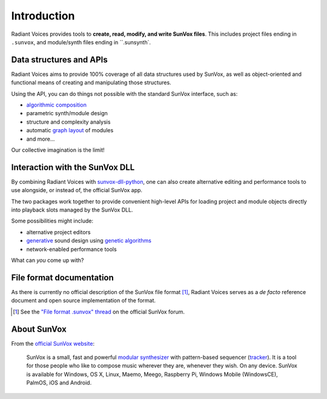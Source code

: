 Introduction
============

Radiant Voices provides tools to
**create, read, modify, and write SunVox files**.
This includes project files ending in ``.sunvox``,
and module/synth files ending in ``.sunsynth`.


Data structures and APIs
------------------------

Radiant Voices aims to provide 100% coverage of
all data structures used by SunVox,
as well as object-oriented and functional means
of creating and manipulating those structures.

Using the API, you can do things not possible
with the standard SunVox interface, such as:

- `algorithmic composition`_
- parametric synth/module design
- structure and complexity analysis
- automatic `graph layout`_ of modules
- and more...

Our collective imagination is the limit!

..  _algorithmic composition:
    https://en.wikipedia.org/wiki/Algorithmic_composition

..  _graph layout:
    https://en.wikipedia.org/wiki/Graph_drawing


Interaction with the SunVox DLL
-------------------------------

By combining Radiant Voices with sunvox-dll-python_,
one can also create alternative editing and performance tools
to use alongside, or instead of, the official SunVox app.

The two packages work together to provide convenient high-level
APIs for loading project and module objects directly into
playback slots managed by the SunVox DLL.

Some possibilities might include:

- alternative project editors
- generative_ sound design using `genetic algorithms`_
- network-enabled performance tools

What can *you* come up with?

..  _sunvox-dll-python:
    https://sunvox-dll-python.readthedocs.io/

..  _generative:
    https://en.wikipedia.org/wiki/Generative_Design

..  _genetic algorithms:
    https://en.wikipedia.org/wiki/Genetic_algorithm


File format documentation
-------------------------

As there is currently no official description of the SunVox file format [#]_,
Radiant Voices serves as a *de facto* reference document and
open source implementation of the format.

..  [#] See the `"File format .sunvox" thread`_ on the official SunVox forum.

..  _"File format .sunvox" thread:
    http://www.warmplace.ru/forum/viewtopic.php?t=1943#p5562


About SunVox
------------

From the `official SunVox website`_:

    SunVox is a small, fast and powerful `modular synthesizer`_ with
    pattern-based sequencer (tracker_).
    It is a tool for those people who like to compose music wherever they are,
    whenever they wish. On any device.
    SunVox is available for Windows, OS X, Linux, Maemo, Meego, Raspberry Pi,
    Windows Mobile (WindowsCE), PalmOS, iOS and Android.

..  _official SunVox website:
    http://www.warmplace.ru/soft/sunvox/

..  _modular synthesizer:
    https://en.wikipedia.org/wiki/Modular_synthesizer

..  _tracker:
    https://en.wikipedia.org/wiki/Music_tracker
